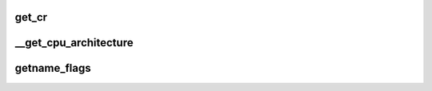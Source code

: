 get_cr
=========









__get_cpu_architecture
==========================






getname_flags
================












